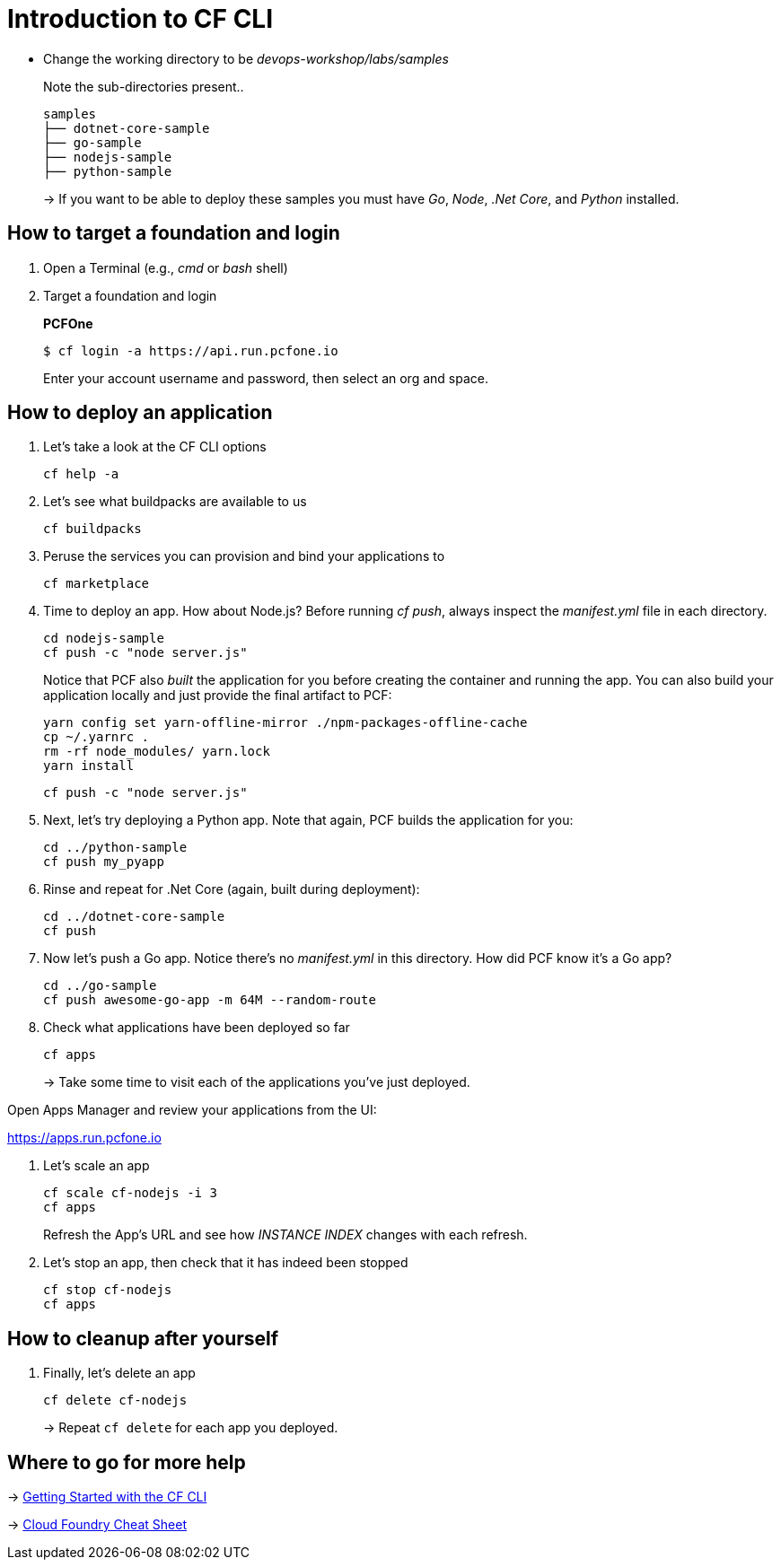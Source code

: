 = Introduction to CF CLI

- Change the working directory to be _devops-workshop/labs/samples_
+
Note the sub-directories present..
+
[source, bash]
---------------------------------------------------------------------
samples
├── dotnet-core-sample
├── go-sample
├── nodejs-sample
├── python-sample
---------------------------------------------------------------------
+
-> If you want to be able to deploy these samples you must have _Go_, _Node_, _.Net Core_, and _Python_ installed.

== How to target a foundation and login

. Open a Terminal (e.g., _cmd_ or _bash_ shell)

. Target a foundation and login
+
*PCFOne*
+
----
$ cf login -a https://api.run.pcfone.io
----
+
Enter your account username and password, then select an org and space.

== How to deploy an application

. Let's take a look at the CF CLI options
+
  cf help -a

. Let's see what buildpacks are available to us
+
  cf buildpacks

. Peruse the services you can provision and bind your applications to
+
  cf marketplace

. Time to deploy an app. How about Node.js? Before running _cf push_, always inspect the _manifest.yml_ file in each directory.
+
  cd nodejs-sample
  cf push -c "node server.js"
+

Notice that PCF also _built_ the application for you before creating the container and running the app. You can also build your application locally and just provide the final artifact to PCF:
+
  yarn config set yarn-offline-mirror ./npm-packages-offline-cache
  cp ~/.yarnrc .
  rm -rf node_modules/ yarn.lock
  yarn install

  cf push -c "node server.js"


. Next, let's try deploying a Python app. Note that again, PCF builds the application for you:
+
  cd ../python-sample
  cf push my_pyapp

. Rinse and repeat for .Net Core (again, built during deployment):
+
  cd ../dotnet-core-sample
  cf push

. Now let's push a Go app. Notice there's no _manifest.yml_ in this directory. How did PCF know it's a Go app?
+
  cd ../go-sample
  cf push awesome-go-app -m 64M --random-route

. Check what applications have been deployed so far
+
  cf apps
+
-> Take some time to visit each of the applications you've just deployed.

Open Apps Manager and review your applications from the UI:

https://apps.run.pcfone.io

. Let's scale an app
+
  cf scale cf-nodejs -i 3
  cf apps
+
Refresh the App's URL and see how _INSTANCE INDEX_ changes with each refresh.

. Let's stop an app, then check that it has indeed been stopped
+
  cf stop cf-nodejs
  cf apps

== How to cleanup after yourself

. Finally, let's delete an app
+
  cf delete cf-nodejs
+
-> Repeat `cf delete` for each app you deployed.

== Where to go for more help

-> https://docs.cloudfoundry.org/cf-cli/getting-started.html[Getting Started with the CF CLI]

-> http://www.appservgrid.com/refcards/refcards/dzonerefcards/rc207-010d-cloud-foundry.pdf[Cloud Foundry Cheat Sheet]